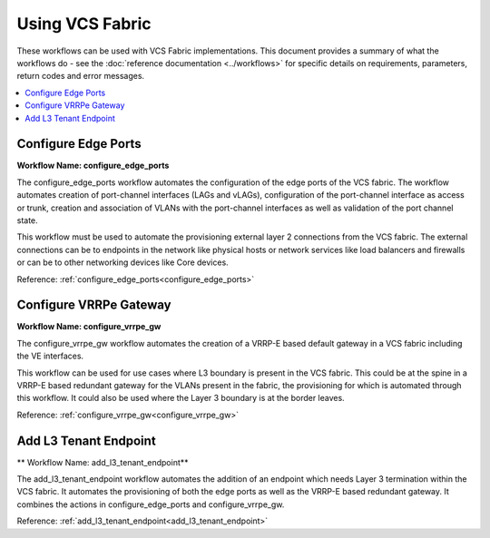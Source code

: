 Using VCS Fabric 
================

These workflows can be used with VCS Fabric implementations. This document provides a summary of
what the workflows do - see the :doc:`reference documentation <../workflows>` for specific
details on requirements, parameters, return codes and error messages.

.. contents::
   :local:
   :depth: 1

Configure Edge Ports
--------------------

**Workflow Name: configure_edge_ports**

The configure_edge_ports workflow automates the configuration of the edge ports of the VCS fabric.
The workflow automates creation of port-channel interfaces (LAGs and vLAGs), configuration of the
port-channel interface as access or trunk, creation and association of VLANs with the port-channel
interfaces as well as validation of the port channel state.

This workflow must be used to automate the provisioning external layer 2 connections from the
VCS fabric. The external connections can be to endpoints in the network like physical hosts
or network services like load balancers and firewalls or can be to other networking devices
like Core devices.

Reference: :ref:`configure_edge_ports<configure_edge_ports>`

Configure VRRPe Gateway
-----------------------

**Workflow Name: configure_vrrpe_gw**

The configure_vrrpe_gw workflow automates the creation of a VRRP-E based default gateway
in a VCS fabric including the VE interfaces.

This workflow can be used for use cases where L3 boundary is present in the VCS fabric.
This could be at the spine in a VRRP-E based redundant gateway for the VLANs 
present in the fabric, the provisioning for which is automated through this workflow. 
It could also be used where the Layer 3 boundary is at the border leaves.

Reference: :ref:`configure_vrrpe_gw<configure_vrrpe_gw>`

Add L3 Tenant Endpoint
----------------------

** Workflow Name: add_l3_tenant_endpoint**

The add_l3_tenant_endpoint workflow automates the addition of an endpoint which needs
Layer 3 termination within the VCS fabric. It automates the provisioning of both the
edge ports as well as the VRRP-E based redundant gateway. It combines the actions in
configure_edge_ports and configure_vrrpe_gw.

Reference: :ref:`add_l3_tenant_endpoint<add_l3_tenant_endpoint>`